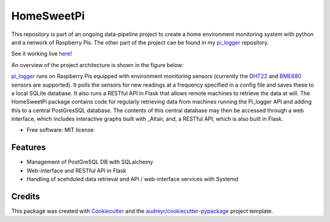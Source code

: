 ===========
HomeSweetPi
===========


.. image:: https://img.shields.io/travis/corcorf/homesweetpi.svg
        :target: https://travis-ci.com/corcorf/homesweetpi


This repository is part of an ongoing data-pipeline project to create a home
environment monitoring system with python and a network of Raspberry Pis.
The other part of the project can be found in my pi_logger_ repository. 

See it working live here_!

.. _here: http://homesweetpi.duckdns.org:5002/air_charts

An overview of the project architecture is shown in the figure below:

.. image:: images/architecture_sketch.svg

pi_logger_ runs on Raspberry Pis equipped with environment monitoring sensors
(currently the DHT22_ and BME680_ sensors are supported). It polls the sensors
for new readings at a frequency specified in a config file and saves these to
a local SQLite database. It also runs a RESTful API in Flask that allows remote
machines to retrieve the data at will.
The HomeSweetPi package contains code for regularly retrieving data from
machines running the Pi_logger API and adding this to a central PostGresSQL
database. The contents of this central database may then be accessed through
a web interface, which includes interactive graphs built with _Altair, and,
a RESTful API, which is also built in Flask.

.. _pi_logger: https://www.github.com/corcorf/pi_logger

.. _DHT22: https://www.adafruit.com/product/385

.. _BME680: https://www.adafruit.com/product/3660

.. _Altair: https://altair-viz.github.io/

* Free software: MIT license


Features
--------

* Management of PostGreSQL DB with SQLalchemy
* Web-interface and RESTful API in Flask
* Handling of scehduled data retrieval and API / web-interface services with Systemd

Credits
-------

This package was created with Cookiecutter_ and the `audreyr/cookiecutter-pypackage`_ project template.

.. _Cookiecutter: https://github.com/audreyr/cookiecutter
.. _`audreyr/cookiecutter-pypackage`: https://github.com/audreyr/cookiecutter-pypackage
